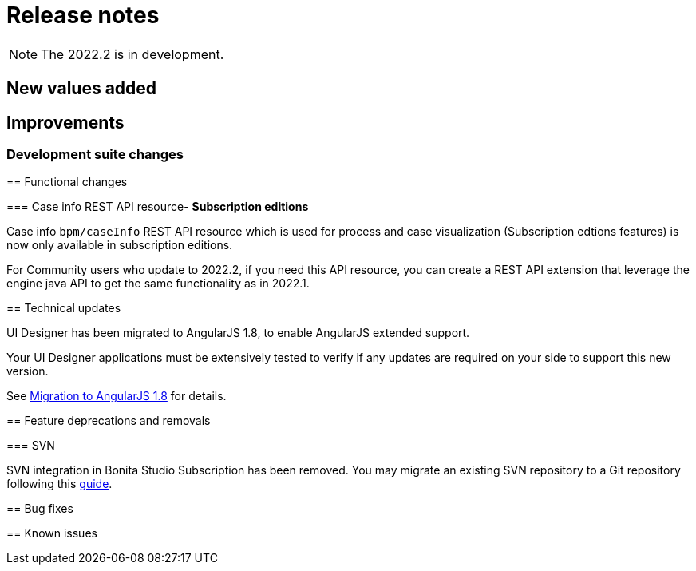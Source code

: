 = Release notes
:description: Bonita release note

[NOTE]
====
The 2022.2 is in development.
====


== New values added


== Improvements

=== Development suite changes

====

== Functional changes

=== Case info REST API resource- *Subscription editions*

Case info `bpm/caseInfo` REST API resource which is used for process and case visualization (Subscription edtions features) is now only available in subscription editions.

For Community users who update to 2022.2, if you need this API resource, you can create a REST API extension that leverage the engine java API to get the same functionality as in 2022.1.

== Technical updates

UI Designer has been migrated to AngularJS 1.8, to enable AngularJS extended support.

[WARNING]
====
Your UI Designer applications must be extensively tested to verify if any updates are required on your side to support this new version.
====

See xref:angularjs-1-8-migration.adoc[Migration to AngularJS 1.8] for details.

== Feature deprecations and removals

=== SVN

SVN integration in Bonita Studio Subscription has been removed. You may migrate an existing SVN repository to a Git repository following this xref:migrate-a-svn-repository-to-github.adoc[guide].


== Bug fixes


== Known issues

